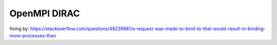 OpenMPI DIRAC
=============

fixing by:
https://stackoverflow.com/questions/49239681/a-request-was-made-to-bind-to-that-would-result-in-binding-more-processes-than

